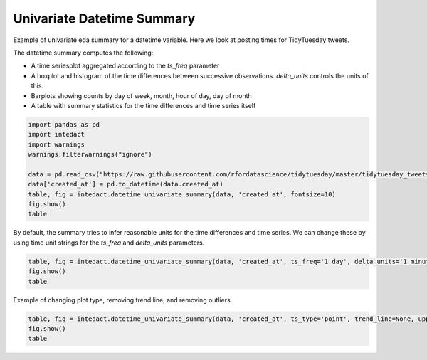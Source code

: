 
.. DO NOT EDIT.
.. THIS FILE WAS AUTOMATICALLY GENERATED BY SPHINX-GALLERY.
.. TO MAKE CHANGES, EDIT THE SOURCE PYTHON FILE:
.. "auto_examples/plot_univariate_datetime_summary.py"
.. LINE NUMBERS ARE GIVEN BELOW.

.. only:: html

    .. note::
        :class: sphx-glr-download-link-note

        Click :ref:`here <sphx_glr_download_auto_examples_plot_univariate_datetime_summary.py>`
        to download the full example code

.. rst-class:: sphx-glr-example-title

.. _sphx_glr_auto_examples_plot_univariate_datetime_summary.py:


Univariate Datetime Summary
=======

Example of univariate eda summary for a datetime variable. Here we look at posting times for TidyTuesday tweets.

The datetime summary computes the following:

- A time seriesplot aggregated according to the `ts_freq` parameter
- A boxplot and histogram of the time differences between successive observations. `delta_units` controls the units of this.
- Barplots showing counts by day of week, month, hour of day, day of month
- A table with summary statistics for the time differences and time series itself

.. GENERATED FROM PYTHON SOURCE LINES 14-26

.. code-block:: default


    import pandas as pd
    import intedact
    import warnings
    warnings.filterwarnings("ignore")

    data = pd.read_csv("https://raw.githubusercontent.com/rfordatascience/tidytuesday/master/tidytuesday_tweets/data.csv")
    data['created_at'] = pd.to_datetime(data.created_at)
    table, fig = intedact.datetime_univariate_summary(data, 'created_at', fontsize=10)
    fig.show()
    table




.. image-sg:: /auto_examples/images/sphx_glr_plot_univariate_datetime_summary_001.png
   :alt: plot univariate datetime summary
   :srcset: /auto_examples/images/sphx_glr_plot_univariate_datetime_summary_001.png
   :class: sphx-glr-single-img



.. raw:: html

    <div class="output_subarea output_html rendered_html output_result">
    <div>
    <style scoped>
        .dataframe tbody tr th:only-of-type {
            vertical-align: middle;
        }

        .dataframe tbody tr th {
            vertical-align: top;
        }

        .dataframe thead th {
            text-align: right;
        }
    </style>
    <table border="1" class="dataframe">
      <thead>
        <tr style="text-align: right;">
          <th></th>
          <th>count_observed</th>
          <th>count_unique</th>
          <th>count_missing</th>
          <th>percent_missing</th>
          <th>min</th>
          <th>25%</th>
          <th>median</th>
          <th>75%</th>
          <th>max</th>
          <th>iqr</th>
          <th>mean</th>
          <th>std</th>
        </tr>
      </thead>
      <tbody>
        <tr>
          <th>created_at</th>
          <td>17284</td>
          <td>17193</td>
          <td>0</td>
          <td>0.0</td>
          <td>2018-04-02 21:35:08</td>
          <td>2019-10-01 20:54:31.750000128</td>
          <td>2020-07-15 01:49:35.500000</td>
          <td>2021-03-16 21:17:22.249999872</td>
          <td>2022-01-09 13:46:29</td>
          <td>532 days 00:22:50.499999744</td>
          <td>NaN</td>
          <td>NaN</td>
        </tr>
        <tr>
          <th>Time Deltas (hours)</th>
          <td>17283</td>
          <td>9315</td>
          <td>0</td>
          <td>0.0</td>
          <td>0.0</td>
          <td>0.249583</td>
          <td>0.789722</td>
          <td>2.122778</td>
          <td>116.407222</td>
          <td>1.873194</td>
          <td>1.913105</td>
          <td>3.579309</td>
        </tr>
      </tbody>
    </table>
    </div>
    </div>
    <br />
    <br />

.. GENERATED FROM PYTHON SOURCE LINES 27-30

By default, the summary tries to infer reasonable units for the time differences and time series. We can change
these by using time unit strings for the `ts_freq` and `delta_units` parameters.


.. GENERATED FROM PYTHON SOURCE LINES 30-35

.. code-block:: default


    table, fig = intedact.datetime_univariate_summary(data, 'created_at', ts_freq='1 day', delta_units='1 minute', fontsize=10)
    fig.show()
    table




.. image-sg:: /auto_examples/images/sphx_glr_plot_univariate_datetime_summary_002.png
   :alt: plot univariate datetime summary
   :srcset: /auto_examples/images/sphx_glr_plot_univariate_datetime_summary_002.png
   :class: sphx-glr-single-img



.. raw:: html

    <div class="output_subarea output_html rendered_html output_result">
    <div>
    <style scoped>
        .dataframe tbody tr th:only-of-type {
            vertical-align: middle;
        }

        .dataframe tbody tr th {
            vertical-align: top;
        }

        .dataframe thead th {
            text-align: right;
        }
    </style>
    <table border="1" class="dataframe">
      <thead>
        <tr style="text-align: right;">
          <th></th>
          <th>count_observed</th>
          <th>count_unique</th>
          <th>count_missing</th>
          <th>percent_missing</th>
          <th>min</th>
          <th>25%</th>
          <th>median</th>
          <th>75%</th>
          <th>max</th>
          <th>iqr</th>
          <th>mean</th>
          <th>std</th>
        </tr>
      </thead>
      <tbody>
        <tr>
          <th>created_at</th>
          <td>17284</td>
          <td>17193</td>
          <td>0</td>
          <td>0.0</td>
          <td>2018-04-02 21:35:08</td>
          <td>2019-10-01 20:54:31.750000128</td>
          <td>2020-07-15 01:49:35.500000</td>
          <td>2021-03-16 21:17:22.249999872</td>
          <td>2022-01-09 13:46:29</td>
          <td>532 days 00:22:50.499999744</td>
          <td>NaN</td>
          <td>NaN</td>
        </tr>
        <tr>
          <th>Time Deltas (1 minute)</th>
          <td>17283</td>
          <td>9315</td>
          <td>0</td>
          <td>0.0</td>
          <td>0.0</td>
          <td>1.361364</td>
          <td>4.307576</td>
          <td>11.578788</td>
          <td>634.948485</td>
          <td>10.217424</td>
          <td>10.435117</td>
          <td>19.523504</td>
        </tr>
      </tbody>
    </table>
    </div>
    </div>
    <br />
    <br />

.. GENERATED FROM PYTHON SOURCE LINES 36-38

Example of changing plot type, removing trend line, and removing outliers.


.. GENERATED FROM PYTHON SOURCE LINES 38-41

.. code-block:: default

    table, fig = intedact.datetime_univariate_summary(data, 'created_at', ts_type='point', trend_line=None, upper_quantile=.99, fontsize=10)
    fig.show()
    table



.. image-sg:: /auto_examples/images/sphx_glr_plot_univariate_datetime_summary_003.png
   :alt: plot univariate datetime summary
   :srcset: /auto_examples/images/sphx_glr_plot_univariate_datetime_summary_003.png
   :class: sphx-glr-single-img



.. raw:: html

    <div class="output_subarea output_html rendered_html output_result">
    <div>
    <style scoped>
        .dataframe tbody tr th:only-of-type {
            vertical-align: middle;
        }

        .dataframe tbody tr th {
            vertical-align: top;
        }

        .dataframe thead th {
            text-align: right;
        }
    </style>
    <table border="1" class="dataframe">
      <thead>
        <tr style="text-align: right;">
          <th></th>
          <th>count_observed</th>
          <th>count_unique</th>
          <th>count_missing</th>
          <th>percent_missing</th>
          <th>min</th>
          <th>25%</th>
          <th>median</th>
          <th>75%</th>
          <th>max</th>
          <th>iqr</th>
          <th>mean</th>
          <th>std</th>
        </tr>
      </thead>
      <tbody>
        <tr>
          <th>created_at</th>
          <td>17111</td>
          <td>17039</td>
          <td>0</td>
          <td>0.0</td>
          <td>2018-04-02 21:35:08</td>
          <td>2019-09-29 10:44:49</td>
          <td>2020-07-13 14:15:00</td>
          <td>2021-03-09 11:05:35</td>
          <td>2021-12-25 16:00:58</td>
          <td>527 days 00:20:46</td>
          <td>NaN</td>
          <td>NaN</td>
        </tr>
        <tr>
          <th>Time Deltas (hours)</th>
          <td>17110</td>
          <td>9263</td>
          <td>0</td>
          <td>0.0</td>
          <td>0.0</td>
          <td>0.251667</td>
          <td>0.7925</td>
          <td>2.123472</td>
          <td>116.407222</td>
          <td>1.871806</td>
          <td>1.911539</td>
          <td>3.575643</td>
        </tr>
      </tbody>
    </table>
    </div>
    </div>
    <br />
    <br />


.. rst-class:: sphx-glr-timing

   **Total running time of the script:** ( 0 minutes  3.580 seconds)


.. _sphx_glr_download_auto_examples_plot_univariate_datetime_summary.py:


.. only :: html

 .. container:: sphx-glr-footer
    :class: sphx-glr-footer-example



  .. container:: sphx-glr-download sphx-glr-download-python

     :download:`Download Python source code: plot_univariate_datetime_summary.py <plot_univariate_datetime_summary.py>`



  .. container:: sphx-glr-download sphx-glr-download-jupyter

     :download:`Download Jupyter notebook: plot_univariate_datetime_summary.ipynb <plot_univariate_datetime_summary.ipynb>`


.. only:: html

 .. rst-class:: sphx-glr-signature

    `Gallery generated by Sphinx-Gallery <https://sphinx-gallery.github.io>`_
